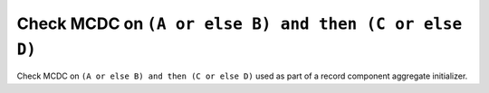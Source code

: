 Check MCDC on ``(A or else B) and then (C or else D)``
======================================================

Check MCDC on ``(A or else B) and then (C or else D)``
used as part of a record component aggregate initializer.
